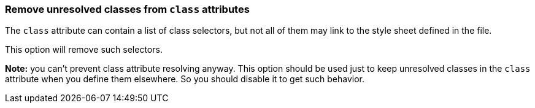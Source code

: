 === Remove unresolved classes from `class` attributes

The `class` attribute can contain a list of class selectors,
but not all of them may link to the style sheet defined in the file.

This option will remove such selectors.

*Note:* you can't prevent class attribute resolving anyway. This option should be used
just to keep unresolved classes in the `class` attribute when you define them elsewhere.
So you should disable it to get such behavior.

////
<svg id="svg1">
  <style>
    .fill1 {fill:green}
  </style>
  <circle class="fill1 stroke1 other"
          cx="50" cy="50" r="50"/>
</svg>
SPLIT
<svg>
  <circle fill="green"
          cx="50" cy="50" r="50"/>
</svg>
////
